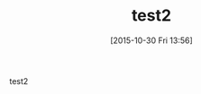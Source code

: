 #+BLOG: rubikitch
#+DATE: [2015-10-30 Fri 13:56]
#+PERMALINK: test2
#+OPTIONS: toc:nil num:nil todo:nil pri:nil tags:nil ^:nil \n:t -:nil
#+ISPAGE: nil
#+DESCRIPTION:
# (progn (erase-buffer)(find-file-hook--org2blog/wp-mode))
#+BLOG: rubikitch
#+CATEGORY: Emacs, 
#+DESCRIPTION: 
#+MYTAGS: 
#+TITLE: test2
#+begin: org2blog-tags
#+TAGS: , Emacs, , 
#+end:
test2

# (progn (forward-line 1)(shell-command "screenshot-time.rb org_template" t))

